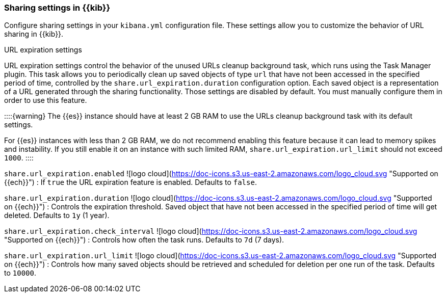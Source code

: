 [[share-settings-kb]]

=== Sharing settings in {{kib}}

Configure sharing settings in your `kibana.yml` configuration file.
These settings allow you to customize the behavior of URL sharing in {{kib}}.

++++
<titleabbrev>URL expiration settings</titleabbrev>
++++

URL expiration settings control the behavior of the unused URLs cleanup background task, which runs using the Task Manager plugin. This task allows you to periodically clean up saved objects of type `url` that have not been accessed in the specified period of time, controlled by the `share.url_expiration.duration` configuration option. Each saved object is a representation of a URL generated through the sharing functionality. Those settings are disabled by default. You must manually configure them in order to use this feature.

::::{warning}
The {{es}} instance should have at least 2 GB RAM to use the URLs cleanup background task with its default settings.

For {{es}} instances with less than 2 GB RAM, we do not recommend enabling this feature because it can lead to memory spikes and instability. If you still enable it on an instance with such limited RAM, `share.url_expiration.url_limit` should not exceed `1000`.
::::

`share.url_expiration.enabled` ![logo cloud](https://doc-icons.s3.us-east-2.amazonaws.com/logo_cloud.svg "Supported on {{ech}}")
:   If `true` the URL expiration feature is enabled. Defaults to `false`.

`share.url_expiration.duration` ![logo cloud](https://doc-icons.s3.us-east-2.amazonaws.com/logo_cloud.svg "Supported on {{ech}}")
:   Controls the expiration threshold. Saved object that have not been accessed in the specified period of time will get deleted. Defaults to `1y` (1 year).

`share.url_expiration.check_interval` ![logo cloud](https://doc-icons.s3.us-east-2.amazonaws.com/logo_cloud.svg "Supported on {{ech}}")
:   Controls how often the task runs. Defaults to `7d` (7 days).

`share.url_expiration.url_limit` ![logo cloud](https://doc-icons.s3.us-east-2.amazonaws.com/logo_cloud.svg "Supported on {{ech}}")
:   Controls how many saved objects should be retrieved and scheduled for deletion per one run of the task. Defaults to `10000`.

